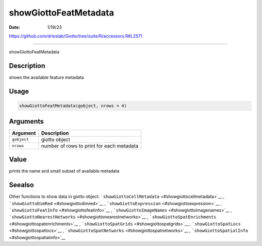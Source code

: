 ======================
showGiottoFeatMetadata
======================

:Date: 1/19/23

https://github.com/drieslab/Giotto/tree/suite/R/accessors.R#L2571



==========================

showGiottoFeatMetadata

Description
-----------

shows the available feature metadata

Usage
-----

.. code:: r

   showGiottoFeatMetadata(gobject, nrows = 4)

Arguments
---------

=========== =========================================
Argument    Description
=========== =========================================
``gobject`` giotto object
``nrows``   number of rows to print for each metadata
=========== =========================================

Value
-----

prints the name and small subset of available metadata

Seealso
-------

Other functions to show data in giotto object:
```showGiottoCellMetadata`` <#showgiottocellmetadata>`__ ,
```showGiottoDimRed`` <#showgiottodimred>`__ ,
```showGiottoExpression`` <#showgiottoexpression>`__ ,
```showGiottoFeatInfo`` <#showgiottofeatinfo>`__ ,
```showGiottoImageNames`` <#showgiottoimagenames>`__ ,
```showGiottoNearestNetworks`` <#showgiottonearestnetworks>`__ ,
```showGiottoSpatEnrichments`` <#showgiottospatenrichments>`__ ,
```showGiottoSpatGrids`` <#showgiottospatgrids>`__ ,
```showGiottoSpatLocs`` <#showgiottospatlocs>`__ ,
```showGiottoSpatNetworks`` <#showgiottospatnetworks>`__ ,
```showGiottoSpatialInfo`` <#showgiottospatialinfo>`__
